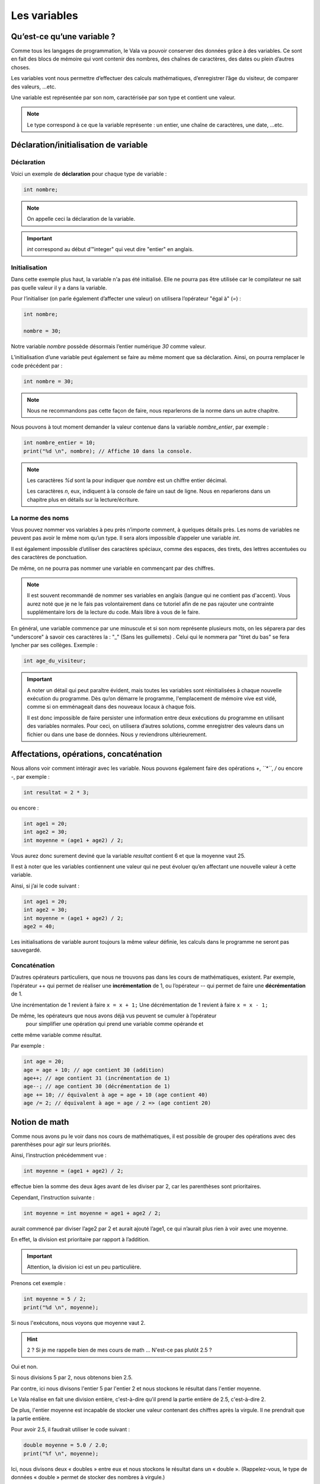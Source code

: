 **************
Les variables
**************

Qu’est-ce qu’une variable ?
===========================

Comme tous les langages de programmation, le Vala va pouvoir conserver des
données grâce à des variables. Ce sont en fait des blocs de mémoire qui vont
contenir des nombres, des chaînes de caractères, des dates ou plein d’autres
choses.

Les variables vont nous permettre d’effectuer des calculs mathématiques,
d’enregistrer l’âge du visiteur, de comparer des valeurs, ...etc.

Une variable est représentée par son nom, caractérisée par son type et contient
une valeur.

.. note::

    Le type correspond à ce que la variable représente : un entier, une chaîne
    de caractères, une date, ...etc.

Déclaration/initialisation de variable
======================================

Déclaration
-----------

Voici un exemple de **déclaration** pour chaque type de variable :

.. code-block:: vala

  int nombre;

.. note::
   On appelle ceci la déclaration de la variable.

.. important::
   *int* correspond au début d’"integer" qui veut dire "entier" en anglais.

Initialisation
--------------

Dans cette exemple plus haut, la variable n'a pas été initialisé. Elle ne
pourra pas être utilisée car le compilateur ne sait pas quelle valeur il y a dans la variable.

Pour l’initialiser (on parle également d’affecter une valeur) on utilisera
l’opérateur "égal à" (*=*) :

.. code-block:: vala

   int nombre;

   nombre = 30;


Notre variable *nombre* possède désormais l’entier numérique *30* comme valeur.

L’initialisation d’une variable peut également se faire au même moment que sa
déclaration. Ainsi, on pourra remplacer le code précédent par :

.. code-block:: vala

   int nombre = 30;

.. note::
   Nous ne recommandons pas cette façon de faire, nous reparlerons de la
   norme dans un autre chapitre.

Nous pouvons à tout moment demander la valeur contenue dans la variable
*nombre_entier*, par
exemple :

.. code-block:: vala

   int nombre_entier = 10;
   print("%d \n", nombre); // Affiche 10 dans la console.


.. note::
   Les caractères *%d* sont la pour indiquer que *nombre* est un chiffre entier
   décimal.

   Les caractères *\n*, eux, indiquent à la console de faire un saut de ligne.
   Nous en reparlerons dans un chapitre plus en détails sur la lecture/écriture.

La norme des noms
-----------------

Vous pouvez nommer vos variables à peu près n’importe comment, à quelques
détails près. Les noms de variables ne peuvent pas avoir le même nom qu’un type.
Il sera alors impossible d’appeler une variable *int*.

Il est également impossible d’utiliser des caractères spéciaux, comme des
espaces, des tirets, des lettres accentuées ou des caractères de ponctuation.

De même, on ne pourra pas nommer une variable en commençant par des chiffres.

.. note::
   Il est souvent recommandé de nommer ses variables en anglais (langue
   qui ne contient pas d'accent). Vous aurez noté que je ne le fais pas
   volontairement dans ce tutoriel afin de ne pas rajouter une contrainte
   supplémentaire lors de la lecture du code. Mais libre à vous de le faire.

En général, une variable commence par une minuscule et si son nom représente
plusieurs mots, on les séparera par des "underscore" à savoir ces caractères
la : "_" (Sans les guillemets) .
Celui qui le nommera par "tiret du bas" se fera lyncher par ses collèges.
Exemple :


.. code-block:: vala

   int age_du_visiteur;


.. important::

   A noter un détail qui peut paraître évident, mais toutes les variables sont
   réinitialisées à chaque nouvelle exécution du programme. Dès qu’on démarre le
   programme, l'emplacement de mémoire vive est vidé, comme si on emménageait dans des
   nouveaux locaux à chaque fois.

   Il est donc impossible de faire persister une information entre deux
   exécutions du programme en utilisant des variables normales. Pour ceci, on utilisera
   d’autres solutions, comme enregistrer des valeurs dans un fichier ou dans une
   base de données. Nous y reviendrons ultérieurement.

Affectations, opérations, concaténation
=======================================

Nous allons voir comment intéragir avec les variable.
Nous pouvons également faire des opérations *+*, *``*``*, */* ou encore *-*,
par exemple :

.. code-block:: vala

   int resultat = 2 * 3;

ou encore :

.. code-block:: vala

   int age1 = 20;
   int age2 = 30;
   int moyenne = (age1 + age2) / 2;



Vous aurez donc surement deviné que la variable *resultat* contient 6 et que
la moyenne vaut 25.

Il est à noter que les variables contiennent une valeur qui ne peut évoluer
qu’en affectant une nouvelle valeur à cette variable.

Ainsi, si j’ai le code suivant :

.. code-block:: vala

   int age1 = 20;
   int age2 = 30;
   int moyenne = (age1 + age2) / 2;
   age2 = 40;


Les initialisations de variable auront toujours la même valeur définie,
les calculs dans le programme ne seront pas sauvegardé.

Concaténation
-------------

D’autres opérateurs particuliers, que nous ne trouvons pas dans les
cours de mathématiques, existent. Par exemple, l’opérateur ++ qui permet de réaliser une
**incrémentation** de 1, ou l’opérateur -- qui permet de faire une **décrémentation**
de 1.

Une incrémentation de 1 revient à faire ``x = x + 1;`` 
Une décrémentation de 1 revient à faire ``x = x - 1;`` 

De même, les opérateurs que nous avons déjà vus peuvent se cumuler à l’opérateur
 pour simplifier une opération qui prend une variable comme opérande et
cette même variable comme résultat.

Par exemple :

.. code-block:: vala

   int age = 20;
   age = age + 10; // age contient 30 (addition)
   age++; // age contient 31 (incrémentation de 1)
   age--; // age contient 30 (décrémentation de 1)
   age += 10; // équivalent à age = age + 10 (age contient 40)
   age /= 2; // équivalent à age = age / 2 => (age contient 20)

Notion de math
==============

Comme nous avons pu le voir dans nos cours de mathématiques, il est possible de
grouper des opérations avec des parenthèses pour agir sur leurs priorités.

Ainsi, l’instruction précédemment vue :

.. code-block:: vala

   int moyenne = (age1 + age2) / 2;

effectue bien la somme des deux âges avant de les diviser par 2, car les
parenthèses sont prioritaires.

Cependant, l’instruction suivante :

.. code-block:: vala

   int moyenne = int moyenne = age1 + age2 / 2;

aurait commencé par diviser l’age2 par 2 et aurait ajouté l’age1, ce qui
n’aurait plus rien à voir avec une moyenne.

En effet, la division est prioritaire par rapport à l’addition.

.. important::
   Attention, la division ici est un peu particulière.

Prenons cet exemple :

.. code-block:: vala

   int moyenne = 5 / 2;
   print("%d \n", moyenne);

Si nous l'exécutons, nous voyons que moyenne vaut 2.

.. hint::
   2 ? Si je me rappelle bien de mes cours de math ... N'est-ce pas plutôt 2.5 ?

Oui et non.

Si nous divisions 5 par 2, nous obtenons bien 2.5.

Par contre, ici nous divisons l'entier 5 par l'entier 2 et nous stockons le
résultat dans l'entier moyenne.

Le Vala réalise en fait une division entière, c'est-à-dire qu'il prend la partie
entière de 2.5, c'est-à-dire 2.

De plus, l'entier moyenne est incapable de stocker une valeur contenant des
chiffres après la virgule. Il ne prendrait que la partie entière.

Pour avoir 2.5, il faudrait utiliser le code suivant :

.. code-block:: vala

   double moyenne = 5.0 / 2.0;
   print("%f \n", moyenne);

Ici, nous divisons deux « doubles » entre eux et nous stockons le résultat
dans un « double ». (Rappelez-vous, le type de données « double » permet de
stocker des nombres à virgule.)

.. note::
   Le Vala comprend qu'il s'agit de double car nous avons ajouté un .0 derrière.
   Sans ça, il considère que les chiffres sont des entiers.

Les caractères spéciaux dans les chaines de caractères
======================================================

En ce qui concerne l’affectation de chaînes de caractères, vous risquez
d’avoir des surprises si vous tentez de mettre des caractères spéciaux dans
des variables de type string.

En effet, une chaîne de caractères étant délimitée par des guillemets " ",
comment faire pour que notre chaîne de caractères puisse contenir des guillemets ?

C’est là qu’intervient le caractère spécial \ (backslash) qui sera à mettre juste devant le
guillemet, par exemple le code suivant :

.. code-block:: vala

   string phrase = "Mon prénom est \"Nicolas\" \n";
   print(phrase);

affichera :

.. code-block:: text

   Mon prénom est "Nicolas"

Si vous avez testé par vous-même, vous avez pu remarquer que le caractère
spécial *\n* effectue un saut de ligne.

Ainsi, le code suivant :

.. code-block:: vala

   string phrase = "Mon prénom est \"Nicolas\"\n";
   print(phrase);
   print("Passage\nà\nla\nligne\n");

affichera:


.. code-block:: text

   Mon prénom est "Nicolas"
   Passe
   à
   la
   ligne

où nous remarquons bien les divers passages à la ligne.

On peut aussi utiliser le caractère spécial *\t* pour effectuer une tabulation.
Le code suivant:

.. code-block:: vala

   print("Choses à faire :");
   print("\t - Arroser les plantes");
   print("\t - Laver la voiture");

permettra d’afficher des tabulations, comme illustré ci-dessous :

.. code-block:: text

   Choses à faire :
           - Arroser les plantes
           - Laver la voiture

Nous avons vu que le caractère "backslash" était un caractère spécial et qu’il permettait
de dire au compilateur que nous voulions l’utiliser combiné à la valeur qui le
suit, permettant d’avoir une tabulation ou un retour à la ligne.

Comment pourrons-nous avoir une chaîne de caractères qui contienne ce fameux
caractère ?

Le principe est le même, il suffira de faire suivre ce fameux caractère spécial
de lui-même. Exemple:

.. code-block:: vala

   print("Le caractère backslash \\");

En résumé
=========

- Une variable est une zone mémoire permettant de stocker une valeur d'un type
  particulier.
- Le Vala possède plein de types prédéfinis, comme les entiers (int), les
  chaînes de caractères (string), etc.
- On utilise l'opérateur = pour affecter une valeur à une variable.
- Il est possible de faire des opérations entre les variables.
